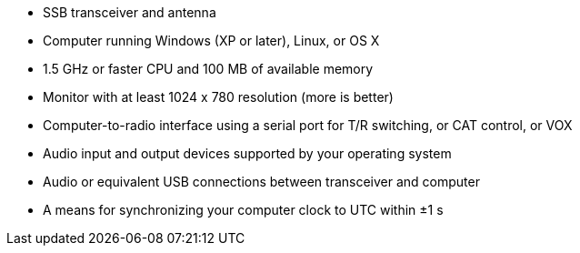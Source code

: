 // Status=review
- SSB transceiver and antenna 
- Computer running Windows (XP or later), Linux, or OS X
- 1.5 GHz or faster CPU and 100 MB of available memory
- Monitor with at least 1024 x 780 resolution (more is better)
- Computer-to-radio interface using a serial port for T/R switching, or CAT 
control, or VOX
- Audio input and output devices supported by your operating system
- Audio or equivalent USB connections between transceiver and computer  
- A means for synchronizing your computer clock to UTC within ±1 s
